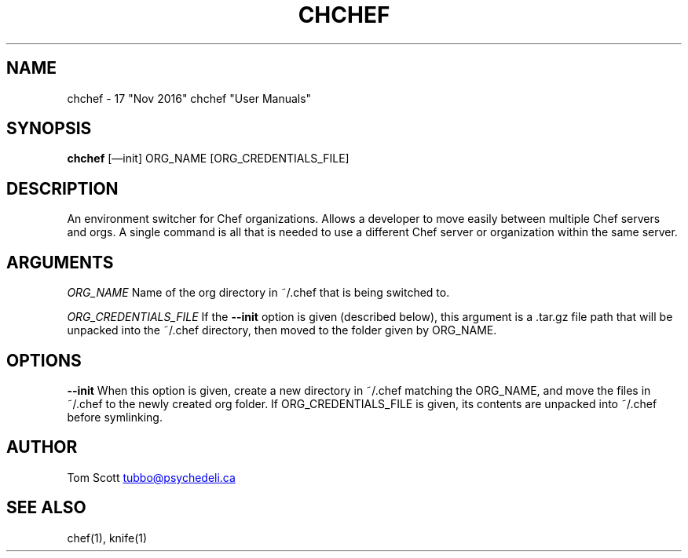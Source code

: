 .\" generated by kramdown
.TH "CHCHEF" "7"
.SH NAME
chchef \- 17 "Nov 2016" chchef "User Manuals"
.SH "SYNOPSIS"
\fBchchef\fP [\(eminit] ORG_NAME [ORG_CREDENTIALS_FILE]
.SH "DESCRIPTION"
An environment switcher for Chef organizations\. Allows a developer to move easily between multiple Chef servers and orgs\. A single command is all that is needed to use a different Chef server or organization within the same server\.
.SH "ARGUMENTS"
\fIORG_NAME\fP Name of the org directory in ~/\.chef that is being switched to\.
.P
\fIORG_CREDENTIALS_FILE\fP If the \fB\-\-init\fP option is given (described below), this argument is a \.tar\.gz file path that will be unpacked into the ~/\.chef directory, then moved to the folder given by ORG_NAME\.
.SH "OPTIONS"
\fB\-\-init\fP When this option is given, create a new directory in ~/\.chef matching the ORG_NAME, and move the files in ~/\.chef to the newly created org folder\. If ORG_CREDENTIALS_FILE is given, its contents are unpacked into ~/\.chef before symlinking\.
.SH "AUTHOR"
Tom Scott 
.MT tubbo@psychedeli\.ca
.UE
.SH "SEE ALSO"
chef(1), knife(1)
